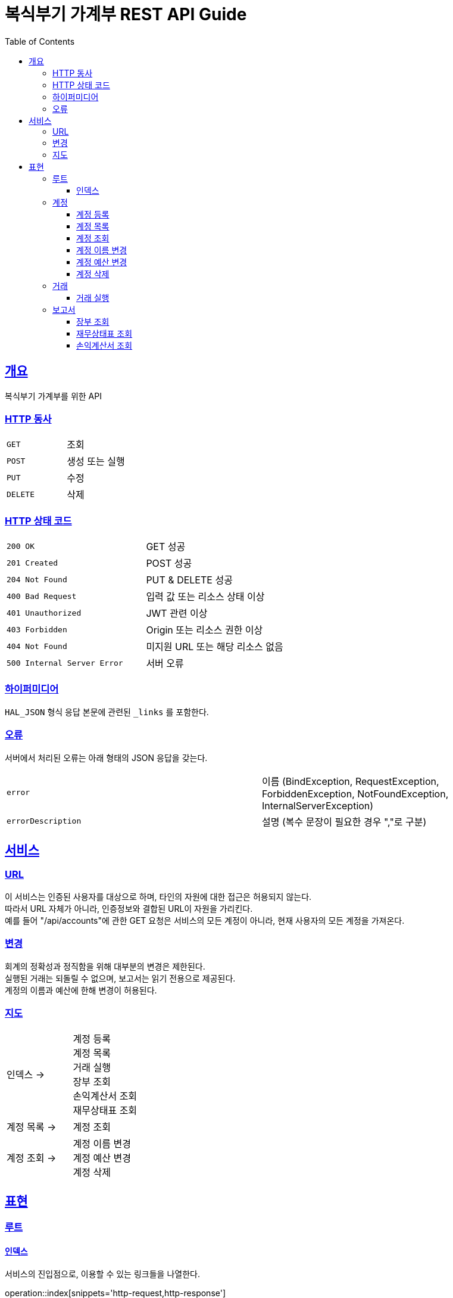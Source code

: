= 복식부기 가계부 REST API Guide
:doctype: book
:icons: font
:source-highlighter: highlightjs
:toc: left
:toclevels: 3
:sectlinks:

[[overview]]
== 개요

복식부기 가계부를 위한 API

[[overview-http-verbs]]
=== HTTP 동사

|===
| `GET` | 조회
| `POST` | 생성 또는 실행
| `PUT` | 수정
| `DELETE` | 삭제
|===

[[overview-http-status-codes]]
=== HTTP 상태 코드

|===
| `200 OK` | GET 성공
| `201 Created` | POST 성공
| `204 Not Found` | PUT & DELETE 성공
| `400 Bad Request` | 입력 값 또는 리소스 상태 이상
| `401 Unauthorized` | JWT 관련 이상
| `403 Forbidden` | Origin 또는 리소스 권한 이상
| `404 Not Found` | 미지원 URL 또는 해당 리소스 없음
| `500 Internal Server Error` | 서버 오류
|===

[[overview-hypermedia]]
=== 하이퍼미디어

`HAL_JSON` 형식 응답 본문에 관련된 `_links` 를 포함한다.

[[overview-errors]]
=== 오류

서버에서 처리된 오류는 아래 형태의 JSON 응답을 갖는다.

|===
| `error` | 이름 (BindException, RequestException, ForbiddenException, NotFoundException, InternalServerException)
| `errorDescription` | 설명 (복수 문장이 필요한 경우 ","로 구분)
|===

[[service]]
== 서비스

[[service-url]]
=== URL

이 서비스는 인증된 사용자를 대상으로 하며, 타인의 자원에 대한 접근은 허용되지 않는다. +
따라서 URL 자체가 아니라, 인증정보와 결합된 URL이 자원을 가리킨다. +
예를 들어 "/api/accounts"에 관한 GET 요청은 서비스의 모든 계정이 아니라, 현재 사용자의 모든 계정을 가져온다.

[[service-modification]]
=== 변경

회계의 정확성과 정직함을 위해 대부분의 변경은 제한된다. +
실행된 거래는 되돌릴 수 없으며, 보고서는 읽기 전용으로 제공된다. +
계정의 이름과 예산에 한해 변경이 허용된다.

[[service-map]]
=== 지도

|===
| 인덱스 -> | 계정 등록 +
계정 목록 +
거래 실행 +
장부 조회 +
손익계산서 조회 +
재무상태표 조회
| 계정 목록 -> | 계정 조회
| 계정 조회 -> |계정 이름 변경 +
계정 예산 변경 +
계정 삭제
|===

[[representation]]
== 표현

[[representation-root]]
=== 루트

[[representation-root-index]]
==== 인덱스

서비스의 진입점으로, 이용할 수 있는 링크들을 나열한다.

operation::index[snippets='http-request,http-response']

[[representation-account]]
=== 계정

[[representation-account-post]]
==== 계정 등록

operation::post-account[snippets='http-request,http-response']

[[representation-account-get-collection]]
==== 계정 목록

operation::get-accounts[snippets='http-request,http-response']

[[representation-account-get]]
==== 계정 조회

operation::get-account[snippets='http-request,http-response']

[[representation-account-put-name]]
==== 계정 이름 변경

operation::put-account-name[snippets='http-request,http-response']

[[representation-account-put-budget]]
==== 계정 예산 변경

operation::put-account-budget[snippets='http-request,http-response']

[[representation-account-delete]]
==== 계정 삭제

operation::delete-account[snippets='http-request,http-response']

[[representation-transaction]]
=== 거래

[[representation-transaction-execute]]
==== 거래 실행

operation::execute-transaction[snippets='http-request,http-response']

[[representation-report]]
=== 보고서

[[representation-report-ledger]]
==== 장부 조회

operation::get-ledger[snippets='http-request,http-response']

[[representation-report-balance-sheet]]
==== 재무상태표 조회

operation::get-balance-sheet[snippets='http-request,http-response']

[[representation-report-income-statement]]
==== 손익계산서 조회

operation::get-income-statement[snippets='http-request,http-response']
